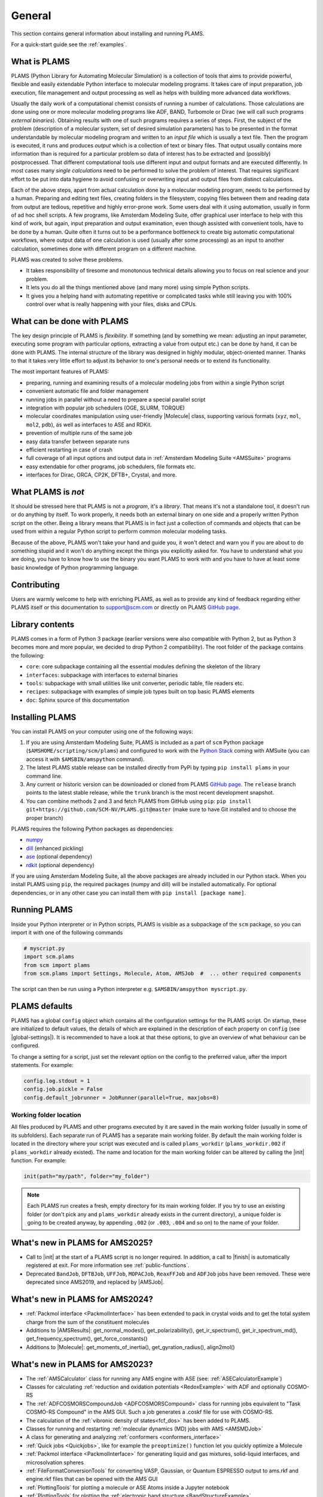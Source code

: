 .. _General:

General
============

This section contains general information about installing and running PLAMS.

For a quick-start guide see the :ref:`examples`.

What is PLAMS
-------------

PLAMS (Python Library for Automating Molecular Simulation) is a collection of tools that aims to provide powerful, flexible and easily extendable Python interface to molecular modeling programs.
It takes care of input preparation, job execution, file management and output processing as well as helps with building more advanced data workflows.

Usually the daily work of a computational chemist consists of running a number of calculations.
Those calculations are done using one or more molecular modeling programs like ADF, BAND, Turbomole or Dirac (we will call such programs *external binaries*).
Obtaining results with one of such programs requires a series of steps.
First, the subject of the problem (description of a molecular system, set of desired simulation parameters) has to be presented in the format understandable by molecular modeling program and written to an *input file* which is usually a text file.
Then the program is executed, it runs and produces *output* which is a collection of text or binary files.
That output usually contains more information than is required for a particular problem so data of interest has to be extracted and (possibly) postprocessed.
That different computational tools use different input and output formats and are executed differently.
In most cases many *single calculations* need to be performed to solve the problem of interest.
That requires significant effort to be put into data hygiene to avoid confusing or overwriting input and output files from distinct calculations.

Each of the above steps, apart from actual calculation done by a molecular modeling program, needs to be performed by a human.
Preparing and editing text files, creating folders in the filesystem, copying files between them and reading data from output are tedious, repetitive and highly error-prone work.
Some users deal with it using automation, usually in form of ad hoc shell scripts.
A few programs, like Amsterdam Modeling Suite, offer graphical user interface to help with this kind of work, but again, input preparation and output examination, even though assisted with convenient tools, have to be done by a human.
Quite often it turns out to be a performance bottleneck to create big  automatic computational workflows, where output data of one calculation is used (usually after some processing) as an input to another calculation, sometimes done with different program on a different machine.

PLAMS was created to solve these problems.

* It takes responsibility of tiresome and monotonous technical details allowing you to focus on real science and your problem.
* It lets you do all the things mentioned above (and many more) using simple Python scripts.
* It gives you a helping hand with automating repetitive or complicated tasks while still leaving you with 100% control over what is really happening with your files, disks and CPUs.


What can be done with PLAMS
---------------------------

The key design principle of PLAMS is *flexibility*.
If something (and by something we mean: adjusting an input parameter, executing some program with particular options, extracting a value from output etc.) can be done by hand, it can be done with PLAMS.
The internal structure of the library was designed in highly modular, object-oriented manner.
Thanks to that it takes very little effort to adjust its behavior to one's personal needs or to extend its functionality.


The most important features of PLAMS:

*   preparing, running and examining results of a molecular modeling jobs from within a single Python script
*   convenient automatic file and folder management
*   running jobs in parallel without a need to prepare a special parallel script
*   integration with popular job schedulers (OGE, SLURM, TORQUE)
*   molecular coordinates manipulation using user-friendly |Molecule| class, supporting various formats (``xyz``, ``mol``, ``mol2``, ``pdb``), as well as interfaces to ASE and RDKit.
*   prevention of multiple runs of the same job
*   easy data transfer between separate runs
*   efficient restarting in case of crash
*   full coverage of all input options and output data in :ref:`Amsterdam Modeling Suite <AMSSuite>` programs
*   easy extendable for other programs, job schedulers, file formats etc.
*   interfaces for Dirac, ORCA, CP2K, DFTB+, Crystal, and more.


What PLAMS is *not*
-------------------------

It should be stressed here that PLAMS is not a *program*, it's a *library*.
That means it's not a standalone tool, it doesn't run or do anything by itself.
To work properly, it needs both an external binary on one side and a properly written Python script on the other.
Being a library means that PLAMS is in fact just a collection of commands and objects that can be used from within a regular Python script to perform common molecular modeling tasks.

Because of the above, PLAMS won't take your hand and guide you, it won't detect and warn you if you are about to do something stupid and it won't do anything except the things you explicitly asked for.
You have to understand what you are doing, you have to know how to use the binary you want PLAMS to work with and you have to have at least some basic knowledge of Python programming language.


Contributing
-----------------

Users are warmly welcome to help with enriching PLAMS, as well as to provide
any kind of feedback regarding either PLAMS itself or this documentation to
support@scm.com or directly on PLAMS `GitHub page
<https://github.com/SCM-NV/PLAMS>`_.


Library contents
-------------------------

PLAMS comes in a form of Python 3 package (earlier versions were also compatible with Python 2, but as Python 3 becomes more and more popular, we decided to drop Python 2 compatibility).
The root folder of the package contains the following:

*   ``core``: core subpackage containing all the essential modules defining the skeleton of the library
*   ``interfaces``: subpackage with interfaces to external binaries
*   ``tools``: subpackage with small utilities like unit converter, periodic table, file readers etc.
*   ``recipes``: subpackage with examples of simple job types built on top basic PLAMS elements
*   ``doc``: Sphinx source of this documentation


Installing PLAMS
-------------------------

You can install PLAMS on your computer using one of the following ways:

1.  If you are using Amsterdam Modeling Suite, PLAMS is included as a part of ``scm`` Python package (``$AMSHOME/scripting/scm/plams``) and configured to work with the `Python Stack <../Scripting/Python_Stack/Python_Stack.html>`__ coming with AMSuite (you can access it with ``$AMSBIN/amspython`` command).

2.  The latest PLAMS stable release can be installed directly from PyPi by typing ``pip install plams`` in your command line.

3.  Any current or historic version can be downloaded or cloned from PLAMS `GitHub page <https://github.com/SCM-NV/PLAMS>`_.
    The ``release`` branch points to the latest stable release, while the ``trunk`` branch is the most recent development snapshot.

4.  You can combine methods 2 and 3 and fetch PLAMS from GitHub using ``pip``: ``pip install git+https://github.com/SCM-NV/PLAMS.git@master`` (make sure to have Git installed and to choose the proper branch)

PLAMS requires the following Python packages as dependencies:

*   `numpy <http://www.numpy.org>`_
*   `dill <https://pypi.python.org/pypi/dill>`_ (enhanced pickling)
*   `ase <https://wiki.fysik.dtu.dk/ase>`_ (optional dependency)
*   `rdkit <https://pypi.org/project/rdkit>`_ (optional dependency)

If you are using Amsterdam Modeling Suite, all the above packages are already included in our Python stack.
When you install PLAMS using ``pip``, the required packages (numpy and dill) will be installed automatically.
For optional dependencies, or in any other case you can install them with ``pip install [package name]``.



Running PLAMS
-------------------------

Inside your Python interpreter or in Python scripts, PLAMS is visible as a subpackage of the ``scm`` package, so you can import it with one of the following commands

.. code-block:: python

    # myscript.py
    import scm.plams
    from scm import plams
    from scm.plams import Settings, Molecule, Atom, AMSJob  #  ... other required components


The script can then be run using a Python interpreter e.g. ``$AMSBIN/amspython myscript.py``.


.. _plams-defaults:

PLAMS defaults
-------------------------

PLAMS has a global ``config`` object which contains all the configuration settings for the PLAMS script.
On startup, these are initialized to default values, the details of which are explained in the description of each property on ``config`` (see |global-settings|).
It is recommended to have a look at that these options, to give an overview of what behaviour can be configured.

To change a setting for a script, just set the relevant option on the config to the preferred value, after the import statements.
For example:

.. code-block:: python

    config.log.stdout = 1
    config.job.pickle = False
    config.default_jobrunner = JobRunner(parallel=True, maxjobs=8)


.. _working-folder:

Working folder location
~~~~~~~~~~~~~~~~~~~~~~~~~

All files produced by PLAMS and other programs executed by it are saved in the main working folder (usually in some of its subfolders).
Each separate run of PLAMS has a separate main working folder.
By default the main working folder is located in the directory where your script was executed and is called ``plams_workdir`` (``plams_workdir.002`` if ``plams_workdir`` already existed).
The name and location for the main working folder can be altered by calling the |init| function.
For example:


.. code-block:: python

    init(path="my/path", folder="my_folder")


.. note::

    Each PLAMS run creates a fresh, empty directory for its main working folder.
    If you try to use an existing folder (or don't pick any and ``plams_workdir`` already exists in the current directory), a unique folder is going to be created anyway, by appending ``.002`` (or ``.003``, ``.004`` and so on) to the name of your folder.

What's new in PLAMS for AMS2025?
--------------------------------------

* Call to |init| at the start of a PLAMS script is no longer required. In addition, a call to |finish| is automatically registered at exit. For more information see :ref:`public-functions`.
* Deprecated ``BandJob``, ``DFTBJob``, ``UFFJob``, ``MOPACJob``, ``ReaxFFJob`` and ``ADFJob`` jobs have been removed. These were deprecated since AMS2019, and replaced by |AMSJob|.

What's new in PLAMS for AMS2024?
--------------------------------------

* :ref:`Packmol interface <PackmolInterface>` has been extended to pack in crystal voids and to get the total system charge from the sum of the constituent molecules

* Additions to |AMSResults|: get_normal_modes(), get_polarizability(), get_ir_spectrum(), get_ir_spectrum_md(), get_frequency_spectrum(), get_force_constants()

* Additions to |Molecule|: get_moments_of_inertia(), get_gyration_radius(), align2mol()

What's new in PLAMS for AMS2023?
--------------------------------------

* The :ref:`AMSCalculator` class for running any AMS engine with ASE (see: :ref:`ASECalculatorExample`)

* Classes for calculating :ref:`reduction and oxidation potentials  <RedoxExample>` with ADF and optionally COSMO-RS

* The :ref:`ADFCOSMORSCompoundJob <ADFCOSMORSCompound>` class for running jobs equivalent to "Task COSMO-RS Compound" in the AMS GUI. Such a job generates a .coskf file for use with COSMO-RS.

* The calculation of the :ref:`vibronic density of states<fcf_dos>` has been added to PLAMS.

* Classes for running and restarting :ref:`molecular dynamics (MD) jobs with AMS <AMSMDJob>`

* A class for generating and analyzing :ref:`conformers <conformers_interface>`

* :ref:`Quick jobs <Quickjobs>`, like for example the ``preoptimize()`` function let you quickly optimize a Molecule

* :ref:`Packmol interface <PackmolInterface>` for generating liquid and gas mixtures, solid-liquid interfaces, and microsolvation spheres

* :ref:`FileFormatConversionTools` for converting VASP, Gaussian, or Quantum ESPRESSO output to ams.rkf and engine.rkf files that can be opened with the AMS GUI

* :ref:`PlottingTools` for plotting a molecule or ASE Atoms inside a Jupyter notebook

* :ref:`PlottingTools` for plotting the :ref:`electronic band structure <BandStructureExample>`

* Additions to |AMSResults|: get_homo_energies(), get_lumo_energies, get_smallest_homo_lumo_gap()

* Additions to |Molecule|: guess_atomic_charges(), set_density(), get_unique_bonds(), get_unique_angles()

* Many new :ref:`examples`
